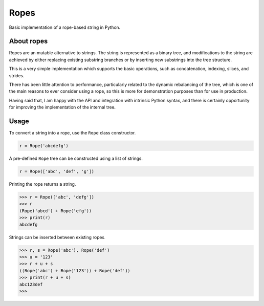 =====
Ropes
=====

Basic implementation of a rope-based string in Python.


About ropes
===========

Ropes are an mutable alternative to strings.  The string is represented as a
binary tree, and modifications to the string are achieved by either replacing
existing substring branches or by inserting new substrings into the tree
structure.

This is a very simple implementation which supports the basic operations, such
as concatenation, indexing, slices, and strides.

There has been little attention to performance, particularly related to the
dynamic rebalancing of the tree, which is one of the main reasons to ever
consider using a rope, so this is more for demonstration purposes than for use
in production.

Having said that, I am happy with the API and integration with intrinsic Python
syntax, and there is certainly opportunity for improving the implementation of
the internal tree.


Usage
=====

To convert a string into a rope, use the ``Rope`` class constructor.

.. code:: python

   r = Rope('abcdefg')

A pre-defined ``Rope`` tree can be constructed using a list of strings.

.. code:: python

   r = Rope(['abc', 'def', 'g'])

Printing the rope returns a string.

.. code:: python

   >>> r = Rope(['abc', 'defg'])
   >>> r
   (Rope('abcd') + Rope('efg'))
   >>> print(r)
   abcdefg

Strings can be inserted between existing ropes.

.. code:: python

   >>> r, s = Rope('abc'), Rope('def')
   >>> u = '123'
   >>> r + u + s
   ((Rope('abc') + Rope('123')) + Rope('def'))
   >>> print(r + u + s)
   abc123def
   >>>
